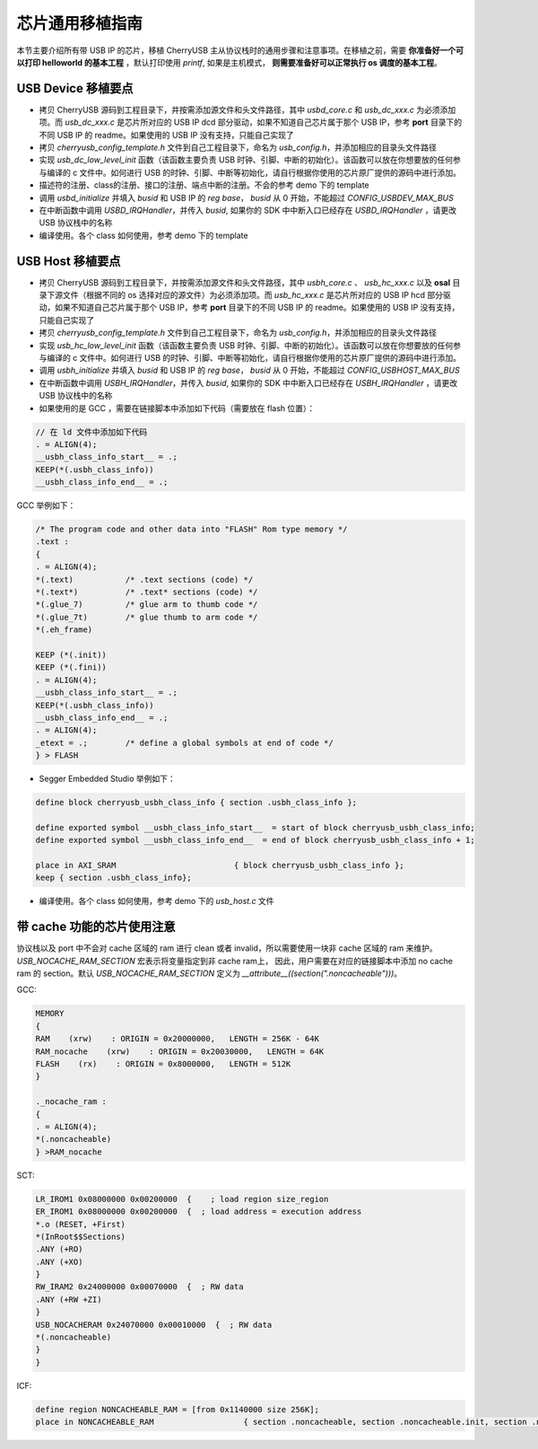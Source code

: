 芯片通用移植指南
=========================

本节主要介绍所有带 USB IP 的芯片，移植 CherryUSB 主从协议栈时的通用步骤和注意事项。在移植之前，需要 **你准备好一个可以打印 helloworld 的基本工程** ，默认打印使用 `printf`, 如果是主机模式， **则需要准备好可以正常执行 os 调度的基本工程**。

USB Device 移植要点
-----------------------

- 拷贝 CherryUSB 源码到工程目录下，并按需添加源文件和头文件路径，其中 `usbd_core.c` 和 `usb_dc_xxx.c` 为必须添加项。而 `usb_dc_xxx.c` 是芯片所对应的 USB IP dcd 部分驱动，如果不知道自己芯片属于那个 USB IP，参考 **port** 目录下的不同 USB IP 的 readme。如果使用的 USB IP 没有支持，只能自己实现了
- 拷贝 `cherryusb_config_template.h` 文件到自己工程目录下，命名为 `usb_config.h`，并添加相应的目录头文件路径
- 实现 `usb_dc_low_level_init` 函数（该函数主要负责 USB 时钟、引脚、中断的初始化）。该函数可以放在你想要放的任何参与编译的 c 文件中。如何进行 USB 的时钟、引脚、中断等初始化，请自行根据你使用的芯片原厂提供的源码中进行添加。
- 描述符的注册、class的注册、接口的注册、端点中断的注册。不会的参考 demo 下的 template
- 调用 `usbd_initialize` 并填入 `busid` 和 USB IP 的 `reg base`， `busid` 从 0 开始，不能超过 `CONFIG_USBDEV_MAX_BUS`
- 在中断函数中调用 `USBD_IRQHandler`，并传入 `busid`, 如果你的 SDK 中中断入口已经存在 `USBD_IRQHandler` ，请更改 USB 协议栈中的名称
- 编译使用。各个 class 如何使用，参考 demo 下的 template

USB Host 移植要点
-----------------------

- 拷贝 CherryUSB 源码到工程目录下，并按需添加源文件和头文件路径，其中 `usbh_core.c` 、 `usb_hc_xxx.c` 以及 **osal** 目录下源文件（根据不同的 os 选择对应的源文件）为必须添加项。而 `usb_hc_xxx.c` 是芯片所对应的 USB IP hcd 部分驱动，如果不知道自己芯片属于那个 USB IP，参考 **port** 目录下的不同 USB IP 的 readme。如果使用的 USB IP 没有支持，只能自己实现了
- 拷贝 `cherryusb_config_template.h` 文件到自己工程目录下，命名为 `usb_config.h`，并添加相应的目录头文件路径
- 实现 `usb_hc_low_level_init` 函数（该函数主要负责 USB 时钟、引脚、中断的初始化）。该函数可以放在你想要放的任何参与编译的 c 文件中。如何进行 USB 的时钟、引脚、中断等初始化，请自行根据你使用的芯片原厂提供的源码中进行添加。
- 调用 `usbh_initialize` 并填入 `busid` 和 USB IP 的 `reg base`， `busid` 从 0 开始，不能超过 `CONFIG_USBHOST_MAX_BUS`
- 在中断函数中调用 `USBH_IRQHandler`，并传入 `busid`, 如果你的 SDK 中中断入口已经存在 `USBH_IRQHandler` ，请更改 USB 协议栈中的名称
- 如果使用的是 GCC ，需要在链接脚本中添加如下代码（需要放在 flash 位置）：

.. code-block:: C

        // 在 ld 文件中添加如下代码
        . = ALIGN(4);
        __usbh_class_info_start__ = .;
        KEEP(*(.usbh_class_info))
        __usbh_class_info_end__ = .;

GCC 举例如下：

.. code-block:: C

        /* The program code and other data into "FLASH" Rom type memory */
        .text :
        {
        . = ALIGN(4);
        *(.text)           /* .text sections (code) */
        *(.text*)          /* .text* sections (code) */
        *(.glue_7)         /* glue arm to thumb code */
        *(.glue_7t)        /* glue thumb to arm code */
        *(.eh_frame)

        KEEP (*(.init))
        KEEP (*(.fini))
        . = ALIGN(4);
        __usbh_class_info_start__ = .;
        KEEP(*(.usbh_class_info))
        __usbh_class_info_end__ = .;
        . = ALIGN(4);
        _etext = .;        /* define a global symbols at end of code */
        } > FLASH

- Segger Embedded Studio 举例如下：

.. code-block:: C

        define block cherryusb_usbh_class_info { section .usbh_class_info };

        define exported symbol __usbh_class_info_start__  = start of block cherryusb_usbh_class_info;
        define exported symbol __usbh_class_info_end__  = end of block cherryusb_usbh_class_info + 1;

        place in AXI_SRAM                         { block cherryusb_usbh_class_info };
        keep { section .usbh_class_info};

- 编译使用。各个 class 如何使用，参考 demo 下的 `usb_host.c` 文件

带 cache 功能的芯片使用注意
-------------------------------

协议栈以及 port 中不会对 cache 区域的 ram 进行 clean 或者 invalid，所以需要使用一块非 cache 区域的 ram 来维护。 `USB_NOCACHE_RAM_SECTION` 宏表示将变量指定到非 cache ram上，
因此，用户需要在对应的链接脚本中添加 no cache ram 的 section。默认 `USB_NOCACHE_RAM_SECTION` 定义为  `__attribute__((section(".noncacheable")))`。

GCC:

.. code-block:: C

        MEMORY
        {
        RAM    (xrw)    : ORIGIN = 0x20000000,   LENGTH = 256K - 64K
        RAM_nocache    (xrw)    : ORIGIN = 0x20030000,   LENGTH = 64K
        FLASH    (rx)    : ORIGIN = 0x8000000,   LENGTH = 512K
        }

        ._nocache_ram :
        {
        . = ALIGN(4);
        *(.noncacheable)
        } >RAM_nocache


SCT:

.. code-block:: C

    LR_IROM1 0x08000000 0x00200000  {    ; load region size_region
    ER_IROM1 0x08000000 0x00200000  {  ; load address = execution address
    *.o (RESET, +First)
    *(InRoot$$Sections)
    .ANY (+RO)
    .ANY (+XO)
    }
    RW_IRAM2 0x24000000 0x00070000  {  ; RW data
    .ANY (+RW +ZI)
    }
    USB_NOCACHERAM 0x24070000 0x00010000  {  ; RW data
    *(.noncacheable)
    }
    }

ICF:

.. code-block:: C

        define region NONCACHEABLE_RAM = [from 0x1140000 size 256K];
        place in NONCACHEABLE_RAM                   { section .noncacheable, section .noncacheable.init, section .noncacheable.bss };  // Noncacheable
